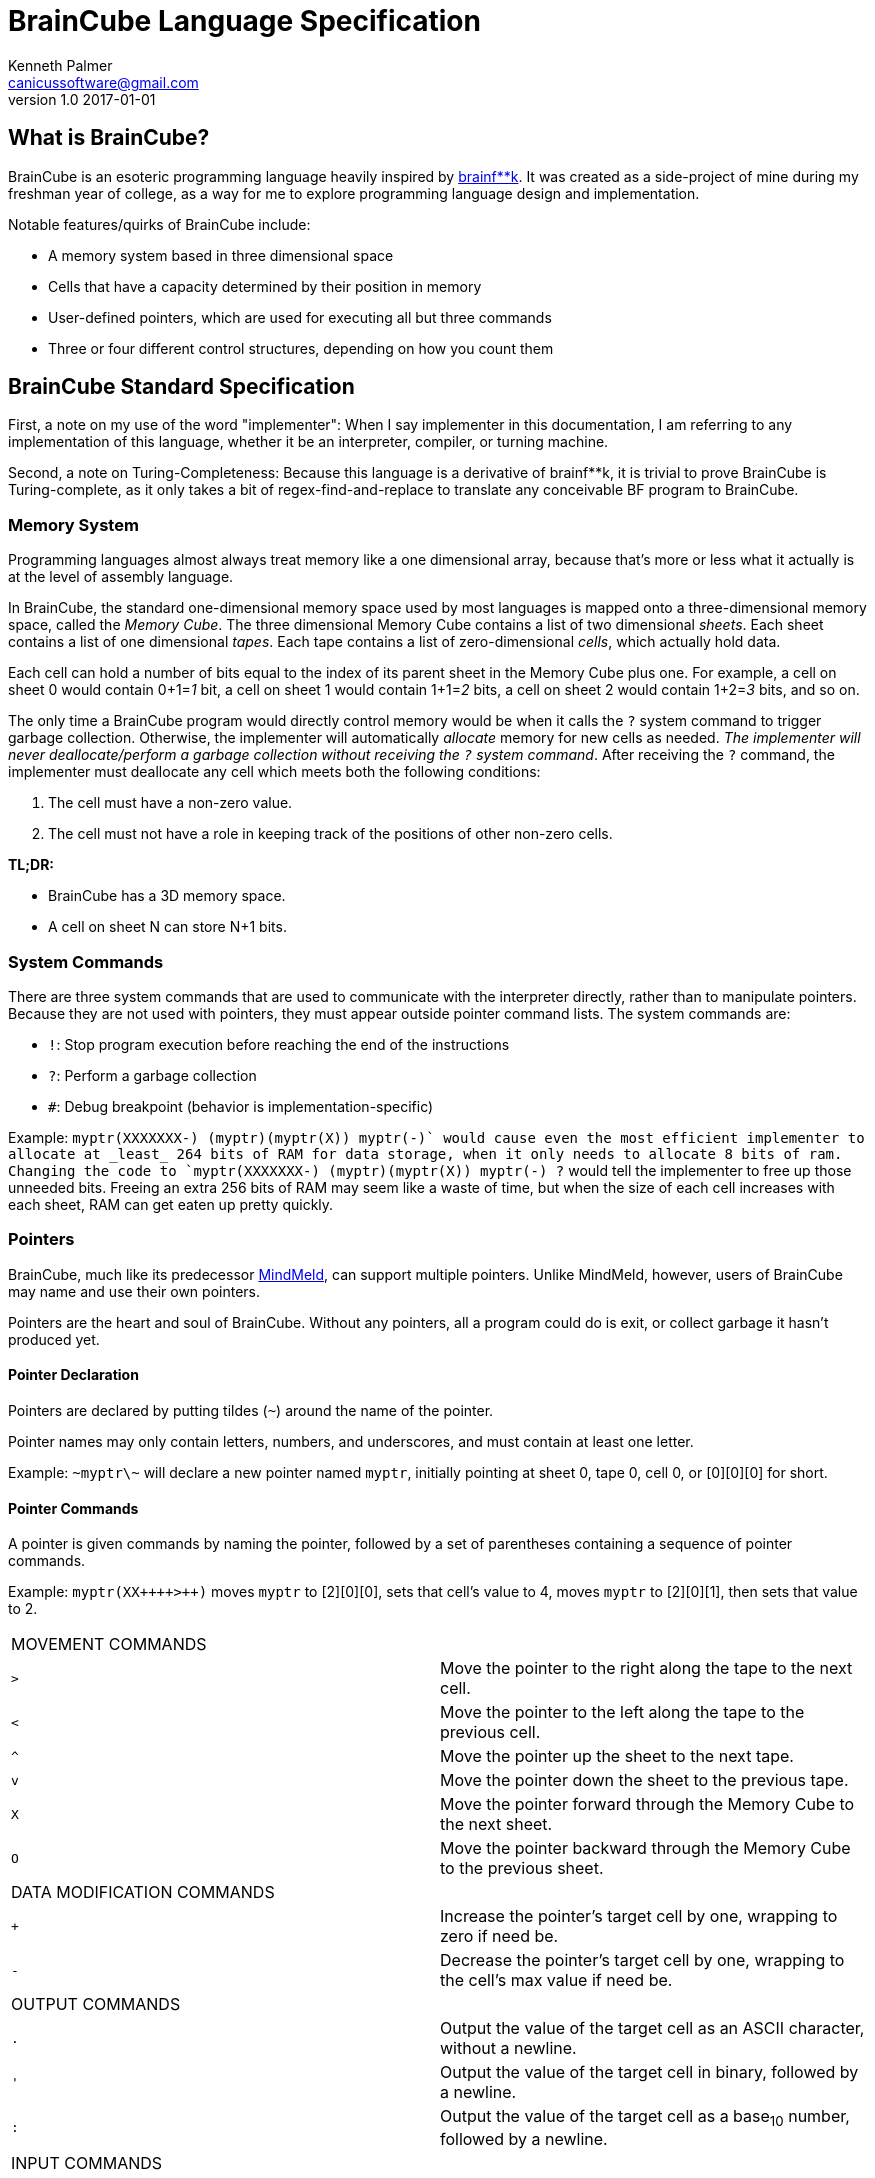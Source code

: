 = BrainCube Language Specification
Kenneth Palmer <canicussoftware@gmail.com>
v1.0 2017-01-01

== What is BrainCube?
BrainCube is an esoteric programming language heavily inspired by https://esolangs.org/wiki/Brainfuck[brainf**k]. It was created as a side-project of mine during my freshman year of college, as a way for me to explore programming language design and implementation.

Notable features/quirks of BrainCube include:  

 * A memory system based in three dimensional space
 * Cells that have a capacity determined by their position in memory
 * User-defined pointers, which are used for executing all but three commands 
 * Three or four different control structures, depending on how you count them

== BrainCube Standard Specification
First, a note on my use of the word "implementer": When I say implementer in this documentation, I am referring to any implementation of this language, whether it be an interpreter, compiler, or turning machine.

Second, a note on Turing-Completeness: Because this language is a derivative of brainf&#42;&#42;k, it is trivial to prove BrainCube is Turing-complete, as it only takes a bit of regex-find-and-replace to translate any conceivable BF program to BrainCube.

=== *Memory System*
Programming languages almost always treat memory like a one dimensional array, because that's more or less what it actually is at the level of assembly language. 

In BrainCube, the standard one-dimensional memory space used by most languages is mapped onto a three-dimensional memory space, called the _Memory Cube_. The three dimensional Memory Cube contains a list of two dimensional _sheets_. Each sheet contains a list of one dimensional _tapes_. Each tape contains a list of zero-dimensional _cells_, which actually hold data. 

Each cell can hold a number of bits equal to the index of its parent sheet in the Memory Cube plus one. For example, a cell on sheet 0 would contain 0+1=_1_ bit, a cell on sheet 1 would contain 1+1=_2_ bits, a cell on sheet 2 would contain 1+2=_3_ bits, and so on.

The only time a BrainCube program would directly control memory would be when it calls the `?` system command to trigger garbage collection. Otherwise, the implementer will automatically _allocate_ memory for new cells as needed. _The implementer will never deallocate/perform a garbage collection without receiving the `?` system command_. After receiving the `?` command, the implementer must deallocate any cell which meets both the following conditions:

 1. The cell must have a non-zero value.
 2. The cell must not have a role in keeping track of the positions of other non-zero cells.
 
*TL;DR:*

 * BrainCube has a 3D memory space.
 * A cell on sheet N can store N+1 bits.
 
=== *System Commands*
There are three  system commands that are used to communicate with the interpreter directly, rather than to manipulate pointers. Because they are not used with pointers, they must appear outside pointer command lists. The 
system commands are:  

 * `!`: Stop program execution before reaching the end of the instructions 
 * `?`: Perform a garbage collection
 * `#`: Debug breakpoint (behavior is implementation-specific)
 
Example: `myptr(XXXXXXX-) (myptr)(myptr(X)) myptr(-+)` would cause even the most efficient implementer to allocate at _least_ 264 bits of RAM for data storage, when it only needs to allocate 8 bits of ram. Changing the code to `myptr(XXXXXXX-) (myptr)(myptr(X)) myptr(-+) ?` would tell the implementer to free up those unneeded bits. Freeing an extra 256 bits of RAM may seem like a waste of time, but when the size of each cell increases with each sheet, RAM can get eaten up pretty quickly.
  
=== *Pointers*
BrainCube, much like its predecessor https://github.com/quietsamurai98/MindMeld[MindMeld], can support multiple pointers. 
Unlike MindMeld, however, users of BrainCube may name and use their own pointers.  
 
Pointers are the heart and soul of BrainCube. Without any pointers, all a program could do is exit, or collect garbage it hasn't produced yet.
 
==== Pointer Declaration 
Pointers are declared by putting tildes (`~`) around the name of the pointer.

Pointer names may only contain letters, numbers, and underscores, and must contain at least one letter.

Example: `\~myptr\~` will declare a new pointer named `myptr`, initially pointing at sheet 0, tape 0, cell 0, or [0][0][0] for short.

==== Pointer Commands
A pointer is given commands by naming the pointer, followed by a set of parentheses containing a sequence of pointer commands.

Example: `myptr(XX{plus}{plus}{plus}{plus}>{plus}{plus})` moves `myptr` to [2][0][0], sets that cell's value to 4, moves `myptr` to [2][0][1], then sets that value to 2.

[cols="a,d"] 
|===
2+| MOVEMENT COMMANDS
|`>`|Move the pointer to the right along the tape to the next cell.
|`<`|Move the pointer to the left along the tape to the previous cell.
|`^`|Move the pointer up the sheet to the next tape.
|`v`|Move the pointer down the sheet to the previous tape.
|`X`|Move the pointer forward through the Memory Cube to the next sheet.
|`O`|Move the pointer backward through the Memory Cube to the previous sheet.
2+| DATA MODIFICATION COMMANDS
|`{plus}`|Increase the pointer's target cell by one, wrapping to zero if need be.
|`-`|Decrease the pointer's target cell by one, wrapping to the cell's max value if need be.
2+| OUTPUT COMMANDS
|`.`|Output the value of the target cell as an ASCII character, without a newline.
|`'`|Output the value of the target cell in binary, followed by a newline.
|`:`|Output the value of the target cell as a base~10~ number, followed by a newline.
2+| INPUT COMMANDS
|`,`|Set the value of the target cell to an ASCII character entered in the console, no followed by a newline.
|`"`|Set the value of the target cell to a binary number entered in the console, followed by a newline.
|`;`|Set the value of the target cell to a base~10~ number entered in the console, followed by a newline.
|===

==== Pointer Scope
A pointer declared outside the body of a control flow structure is globally available to all code following the declaration.

A pointer declared inside the body of a control flow structure is available to all code that comes between the declaration and the end of the control flow structure.

=== Control Flow Structures
Control flow structures have two components, called the head and body. 

 * The head is the pair of parentheses containing the name of a pointer, and the contained pointer name. It is responsible for controlling the execution of the body's contents.
 * The body is the pair of brackets, and the code contained within said brackets. The type of body brackets determines the type of control flow structure.

==== If statements
 * Format: `(head){body}`  
 * Example: `(myptr){myptr(-)}` will decrement the value of myptr's target cell _if_ myptr's target cell is not equal to zero.  

==== While loops
 * Format: `(head)[body]`  
 * Example: `(myptr)[myptr(-)]` will decrement the value of myptr's target cell _while_ myptr's target cell is not equal to zero.  
 
==== Repeat Loops
   * Format: `(head)(body)` _or_ `(number)(body)`  
   * Examples: 
   ** `(ptr_a)(ptr_b({plus}))` will increment the value of ptr_b's target cell _n_ times, where _n_ is the value of ptr_a's target cell before first entering the repeat loop.  
   ** `(10)(myptr({plus}))` will increment the value of myptr's target cell 10 times.

=== Comments
All comments must start with `/\*` and end with `*/`. Comments do not nest.


